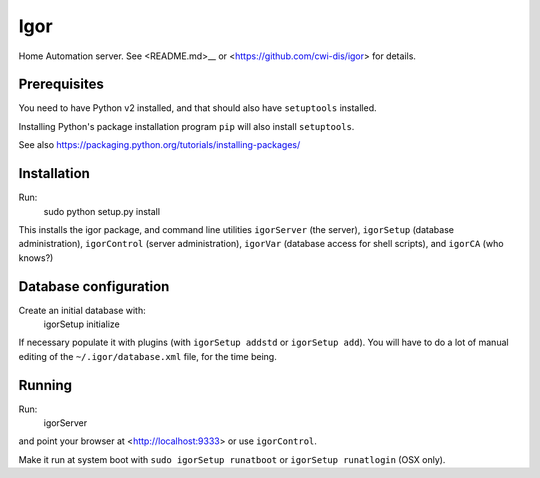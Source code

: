 Igor
====

Home Automation server. See <README.md>__ or <https://github.com/cwi-dis/igor> for details.

Prerequisites
-------------

You need to have Python v2 installed, and that should also have ``setuptools`` installed.

Installing Python's package installation program ``pip`` will also install ``setuptools``.

See also https://packaging.python.org/tutorials/installing-packages/

Installation
------------

Run:
	sudo python setup.py install
	
This installs the igor package, and command line utilities ``igorServer`` (the server),
``igorSetup`` (database administration), ``igorControl`` (server administration),
``igorVar`` (database access for shell scripts), and  ``igorCA`` (who knows?)

Database configuration
----------------------

Create an initial database with:
	igorSetup initialize
	
If necessary populate it with plugins (with ``igorSetup addstd`` or ``igorSetup add``).
You will have to do a lot of manual editing of the ``~/.igor/database.xml``
file, for the time being.

Running
-------
Run:
	igorServer
and point your browser at <http://localhost:9333> or use ``igorControl``.

Make it run at system boot with ``sudo igorSetup runatboot`` or
``igorSetup runatlogin`` (OSX only).

